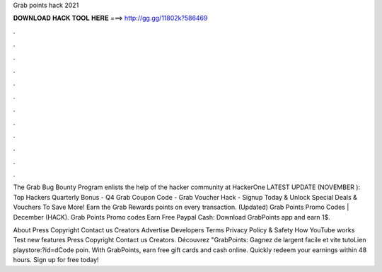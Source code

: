 Grab points hack 2021



𝐃𝐎𝐖𝐍𝐋𝐎𝐀𝐃 𝐇𝐀𝐂𝐊 𝐓𝐎𝐎𝐋 𝐇𝐄𝐑𝐄 ===> http://gg.gg/11802k?586469



.



.



.



.



.



.



.



.



.



.



.



.

The Grab Bug Bounty Program enlists the help of the hacker community at HackerOne LATEST UPDATE (NOVEMBER ): Top Hackers Quarterly Bonus - Q4  Grab Coupon Code - Grab Voucher Hack - Signup Today & Unlock Special Deals & Vouchers To Save More! Earn the Grab Rewards points on every transaction. (Updated) Grab Points Promo Codes | December (HACK). Grab Points Promo codes Earn Free Paypal Cash: Download GrabPoints app and earn 1$.

About Press Copyright Contact us Creators Advertise Developers Terms Privacy Policy & Safety How YouTube works Test new features Press Copyright Contact us Creators. Découvrez "GrabPoints: Gagnez de largent facile et vite tutoLien playstore:?id=dCode poin. With GrabPoints, earn free gift cards and cash online. Quickly redeem your earnings within 48 hours. Sign up for free today!
